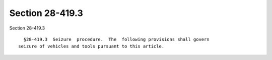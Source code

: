 Section 28-419.3
================

Section 28-419.3 ::    
        
     
        §28-419.3  Seizure  procedure.  The  following provisions shall govern
      seizure of vehicles and tools pursuant to this article.
    
    
    
    
    
    
    
